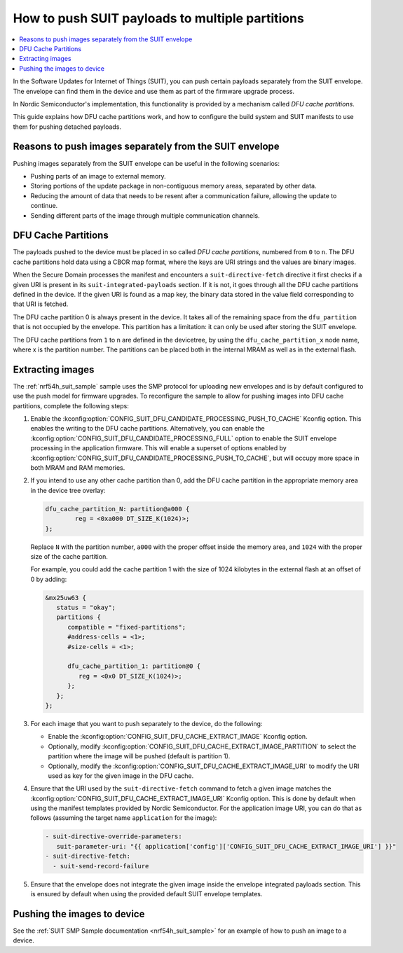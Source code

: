 .. _ug_nrf54h20_suit_push:

How to push SUIT payloads to multiple partitions
################################################

.. contents::
   :local:
   :depth: 2

In the Software Updates for Internet of Things (SUIT), you can push certain payloads separately from the SUIT envelope.
The envelope can find them in the device and use them as part of the firmware upgrade process.

In Nordic Semiconductor's implementation, this functionality is provided by a mechanism called *DFU cache partitions*.

This guide explains how DFU cache partitions work, and how to configure the build system and SUIT manifests to use them for pushing detached payloads.


Reasons to push images separately from the SUIT envelope
********************************************************

Pushing images separately from the SUIT envelope can be useful in the following scenarios:

* Pushing parts of an image to external memory.
* Storing portions of the update package in non-contiguous memory areas, separated by other data.
* Reducing the amount of data that needs to be resent after a communication failure, allowing the update to continue.
* Sending different parts of the image through multiple communication channels.

DFU Cache Partitions
********************

The payloads pushed to the device must be placed in so called *DFU cache partitions*, numbered from ``0`` to ``n``.
The DFU cache partitions hold data using a CBOR map format, where the keys are URI strings and the values are binary images.

When the Secure Domain processes the manifest and encounters a ``suit-directive-fetch`` directive it first checks if a given URI is present in its ``suit-integrated-payloads`` section.
If it is not, it goes through all the DFU cache partitions defined in the device.
If the given URI is found as a map key, the binary data stored in the value field corresponding to that URI is fetched.

The DFU cache partition 0 is always present in the device.
It takes all of the remaining space from the ``dfu_partition`` that is not occupied by the envelope.
This partition has a limitation:
it can only be used after storing the SUIT envelope.

The DFU cache partitions from ``1`` to ``n`` are defined in the devicetree, by using the ``dfu_cache_partition_x`` node name, where x is the partition number.
The partitions can be placed both in the internal MRAM as well as in the external flash.

Extracting images
*****************

The :ref:`nrf54h_suit_sample` sample uses the SMP protocol for uploading new envelopes and is by default configured to use the push model for firmware upgrades.
To reconfigure the sample to allow for pushing images into DFU cache partitions, complete the following steps:

1. Enable the :kconfig:option:`CONFIG_SUIT_DFU_CANDIDATE_PROCESSING_PUSH_TO_CACHE` Kconfig option.
   This enables the writing to the DFU cache partitions.
   Alternatively, you can enable the :kconfig:option:`CONFIG_SUIT_DFU_CANDIDATE_PROCESSING_FULL` option to enable the SUIT envelope processing in the application firmware.
   This will enable a superset of options enabled by :kconfig:option:`CONFIG_SUIT_DFU_CANDIDATE_PROCESSING_PUSH_TO_CACHE`, but will occupy more space in both MRAM and RAM memories.

#. If you intend to use any other cache partition than 0, add the DFU cache partition in the appropriate memory area in the device tree overlay:

   .. code-block:: dts

		dfu_cache_partition_N: partition@a000 {
			reg = <0xa000 DT_SIZE_K(1024)>;
		};

   Replace ``N`` with the partition number, ``a000`` with the proper offset inside the memory area, and ``1024`` with the proper size of the cache partition.

   For example, you could add the cache partition 1 with the size of 1024 kilobytes in the external flash at an offset of 0 by adding:

   .. code-block:: dts

      &mx25uw63 {
         status = "okay";
         partitions {
            compatible = "fixed-partitions";
            #address-cells = <1>;
            #size-cells = <1>;

            dfu_cache_partition_1: partition@0 {
               reg = <0x0 DT_SIZE_K(1024)>;
            };
         };
      };

#. For each image that you want to push separately to the device, do the following:

   * Enable the :kconfig:option:`CONFIG_SUIT_DFU_CACHE_EXTRACT_IMAGE` Kconfig option.
   * Optionally, modify :kconfig:option:`CONFIG_SUIT_DFU_CACHE_EXTRACT_IMAGE_PARTITION` to select the partition where the image will be pushed (default is partition 1).
   * Optionally, modify the :kconfig:option:`CONFIG_SUIT_DFU_CACHE_EXTRACT_IMAGE_URI` to modify the URI used as key for the given image in the DFU cache.

#. Ensure that the URI used by the ``suit-directive-fetch`` command to fetch a given image matches the :kconfig:option:`CONFIG_SUIT_DFU_CACHE_EXTRACT_IMAGE_URI` Kconfig option.
   This is done by default when using the manifest templates provided by Nordic Semiconductor.
   For the application image URI, you can do that as follows (assuming the target name ``application`` for the image):

   .. code-block:: yaml

      - suit-directive-override-parameters:
         suit-parameter-uri: "{{ application['config']['CONFIG_SUIT_DFU_CACHE_EXTRACT_IMAGE_URI'] }}"
      - suit-directive-fetch:
        - suit-send-record-failure

#. Ensure that the envelope does not integrate the given image inside the envelope integrated payloads section.
   This is ensured by default when using the provided default SUIT envelope templates.


Pushing the images to device
****************************

See the :ref:`SUIT SMP Sample documentation <nrf54h_suit_sample>` for an example of how to push an image to a device.
